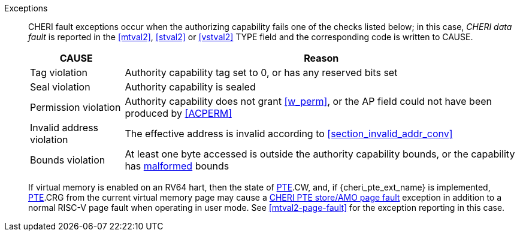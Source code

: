Exceptions::
ifdef::store_cond[]
All misaligned store conditionals cause a store/AMO address misaligned exception to allow software emulation (if the Zam extension is supported, see cite:[riscv-unpriv-spec]), otherwise they take a store/AMO access fault exception.
+
endif::[]
ifdef::has_cap_data[]
Misaligned address fault exception when the effective address is not aligned
to CLEN/8.
+
endif::[]
CHERI fault exceptions occur when the authorizing capability fails one of the checks
listed below; in this case, _CHERI data fault_ is reported in the <<mtval2>>,
<<stval2>> or <<vstval2>> TYPE field and the corresponding code is written to CAUSE.
+
[%autowidth,options=header,align=center]
|==============================================================================
| CAUSE                 | Reason
| Tag violation         | Authority capability tag set to 0, or has any reserved bits set
| Seal violation        | Authority capability is sealed
| Permission violation  | Authority capability does not grant <<w_perm>>, or the AP field could not have been produced by <<ACPERM>>
| Invalid address violation  | The effective address is invalid according to xref:section_invalid_addr_conv[xrefstyle=short]
| Bounds violation      | At least one byte accessed is outside the authority capability bounds, or the capability has <<section_cap_malformed,malformed>> bounds
|==============================================================================
+
If virtual memory is enabled on an RV64 hart, then the state of <<cheri_pte_ext,PTE>>.CW,
and,  if {cheri_pte_ext_name} is implemented, <<cheri_pte_ext,PTE>>.CRG from the current virtual memory page may
cause a <<cheri_pte_ext,CHERI PTE store/AMO page fault>> exception in addition to a normal RISC-V page fault
when operating in user mode.
See <<mtval2-page-fault>> for the exception reporting in this case.
+
:!store_cond:
:!has_cap_data:
